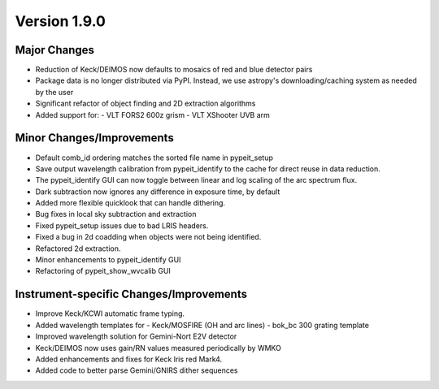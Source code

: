 
Version 1.9.0
=============

Major Changes
-------------

- Reduction of Keck/DEIMOS now defaults to mosaics of red and blue
  detector pairs
- Package data is no longer distributed via PyPI. Instead, we use
  astropy's downloading/caching system as needed by the user
- Significant refactor of object finding and 2D extraction algorithms
- Added support for:
  - VLT FORS2 600z grism
  - VLT XShooter UVB arm

Minor Changes/Improvements
--------------------------

- Default comb_id ordering matches the sorted file name in pypeit_setup
- Save output wavelength calibration from pypeit_identify to the cache
  for direct reuse in data reduction.
- The pypeit_identify GUI can now toggle between linear and log scaling
  of the arc spectrum flux.
- Dark subtraction now ignores any difference in exposure time, by
  default
- Added more flexible quicklook that can handle dithering.
- Bug fixes in local sky subtraction and extraction
- Fixed pypeit_setup issues due to bad LRIS headers.
- Fixed a bug in 2d coadding when objects were not being identified.
- Refactored 2d extraction.
- Minor enhancements to pypeit_identify GUI
- Refactoring of pypeit_show_wvcalib GUI

Instrument-specific Changes/Improvements
----------------------------------------

- Improve Keck/KCWI automatic frame typing.
- Added wavelength templates for
  - Keck/MOSFIRE (OH and arc lines)
  - bok_bc 300 grating template
- Improved wavelength solution for Gemini-Nort E2V detector
- Keck/DEIMOS now uses gain/RN values measured periodically by WMKO
- Added enhancements and fixes for Keck lris red Mark4.
- Added code to better parse Gemini/GNIRS dither sequences

